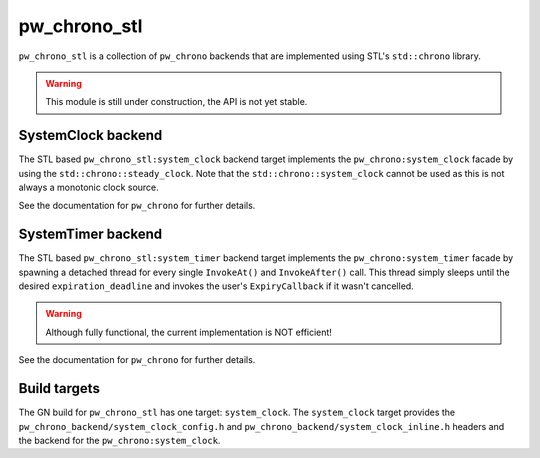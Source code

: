 .. _module-pw_chrono_stl:

-------------
pw_chrono_stl
-------------
``pw_chrono_stl`` is a collection of ``pw_chrono`` backends that are implemented
using STL's ``std::chrono`` library.

.. warning::
  This module is still under construction, the API is not yet stable.

SystemClock backend
-------------------
The STL based ``pw_chrono_stl:system_clock`` backend target implements the
``pw_chrono:system_clock`` facade by using the ``std::chrono::steady_clock``.
Note that the ``std::chrono::system_clock`` cannot be used as this is not always
a monotonic clock source.

See the documentation for ``pw_chrono`` for further details.

SystemTimer backend
-------------------
The STL based ``pw_chrono_stl:system_timer`` backend target implements the
``pw_chrono:system_timer`` facade by spawning a detached thread for every single
``InvokeAt()`` and ``InvokeAfter()`` call. This thread simply sleeps until the
desired ``expiration_deadline`` and invokes the user's ``ExpiryCallback`` if it
wasn't cancelled.

.. Warning::
  Although fully functional, the current implementation is NOT efficient!

See the documentation for ``pw_chrono`` for further details.

Build targets
-------------
The GN build for ``pw_chrono_stl`` has one target: ``system_clock``.
The ``system_clock`` target provides the
``pw_chrono_backend/system_clock_config.h`` and
``pw_chrono_backend/system_clock_inline.h`` headers and the backend for the
``pw_chrono:system_clock``.
